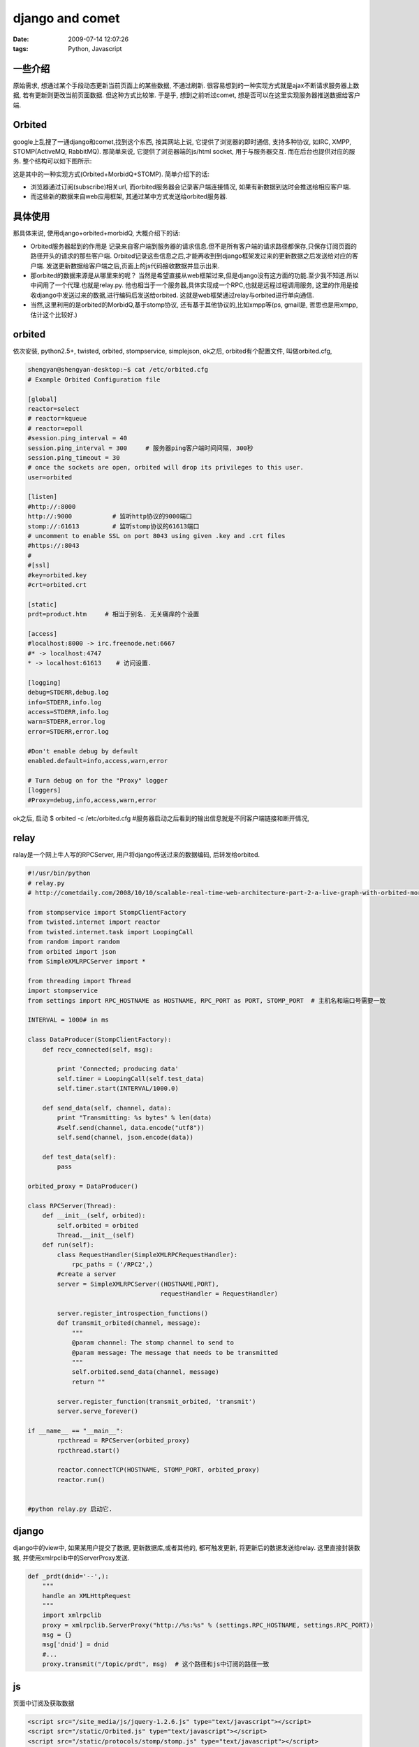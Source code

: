 django and comet
==============================

:date: 2009-07-14 12:07:26
:tags: Python, Javascript


一些介绍
------------------

原始需求, 想通过某个手段动态更新当前页面上的某些数据, 不通过刷新. 很容易想到的一种实现方式就是ajax不断请求服务器上数据, 若有更新则更改当前页面数据. 但这种方式比较笨. 于是乎, 想到之前听过comet, 想是否可以在这里实现服务器推送数据给客户端.

Orbited
-----------------

google上乱搜了一通django和comet,找到这个东西, 按其网站上说, 它提供了浏览器的即时通信, 支持多种协议, 如IRC, XMPP, STOMP(ActiveMQ, RabbitMQ). 那简单来说, 它提供了浏览器端的js/html socket, 用于与服务器交互. 而在后台也提供对应的服务.
整个结构可以如下图所示:

这是其中的一种实现方式(Orbited+MorbidQ+STOMP). 简单介绍下的话:

* 浏览器通过订阅(subscribe)相关url, 而orbited服务器会记录客户端连接情况, 如果有新数据到达时会推送给相应客户端.
* 而这些新的数据来自web应用框架, 其通过某中方式发送给orbited服务器.


具体使用
-----------------

那具体来说, 使用django+orbited+morbidQ, 大概介绍下的话:

* Orbited服务器起到的作用是 记录来自客户端到服务器的请求信息.但不是所有客户端的请求路径都保存,只保存订阅页面的路径开头的请求的那些客户端. Orbited记录这些信息之后,才能再收到到django框架发过来的更新数据之后发送给对应的客户端. 发送更新数据给客户端之后,页面上的js代码接收数据并显示出来. 
* 那orbited的数据来源是从哪里来的呢？ 当然是希望直接从web框架过来,但是django没有这方面的功能.至少我不知道.所以中间用了一个代理.也就是relay.py. 他也相当于一个服务器,具体实现成一个RPC,也就是远程过程调用服务, 这里的作用是接收django中发送过来的数据,进行编码后发送给orbited. 这就是web框架通过relay与orbited进行单向通信.
* 当然,这里利用的是orbited的MorbidQ,基于stomp协议, 还有基于其他协议的,比如xmpp等(ps, gmail是, 哲思也是用xmpp, 估计这个比较好.)


orbited
-----------------

依次安装, python2.5+, twisted, orbited, stompservice, simplejson, ok之后, 
orbited有个配置文件, 叫做orbited.cfg, 

.. sourcecode:: bash
    
    shengyan@shengyan-desktop:~$ cat /etc/orbited.cfg
    # Example Orbited Configuration file
    
    [global]
    reactor=select
    # reactor=kqueue
    # reactor=epoll
    #session.ping_interval = 40
    session.ping_interval = 300     # 服务器ping客户端时间间隔, 300秒
    session.ping_timeout = 30
    # once the sockets are open, orbited will drop its privileges to this user.
    user=orbited
    
    [listen]
    #http://:8000
    http://:9000           # 监听http协议的9000端口
    stomp://:61613         # 监听stomp协议的61613端口
    # uncomment to enable SSL on port 8043 using given .key and .crt files
    #https://:8043
    #
    #[ssl]
    #key=orbited.key
    #crt=orbited.crt
    
    [static]
    prdt=product.htm     # 相当于别名. 无关痛痒的个设置
    
    [access]
    #localhost:8000 -> irc.freenode.net:6667
    #* -> localhost:4747
    * -> localhost:61613    # 访问设置.
    
    [logging]
    debug=STDERR,debug.log
    info=STDERR,info.log
    access=STDERR,info.log
    warn=STDERR,error.log
    error=STDERR,error.log
    
    #Don't enable debug by default
    enabled.default=info,access,warn,error
    
    # Turn debug on for the "Proxy" logger
    [loggers]
    #Proxy=debug,info,access,warn,error

ok之后, 启动 $ orbited -c /etc/orbited.cfg #服务器启动之后看到的输出信息就是不同客户端链接和断开情况,


relay
-------------------

ralay是一个网上牛人写的RPCServer, 用户将django传送过来的数据编码, 后转发给orbited.

.. sourcecode:: python

    #!/usr/bin/python
    # relay.py
    # http://cometdaily.com/2008/10/10/scalable-real-time-web-architecture-part-2-a-live-graph-with-orbited-morbidq-and-jsio/ & http://anirudhsanjeev.org/tutorialhow-to-django-comet-orbited-stomp-morbidq-jsio/
    
    from stompservice import StompClientFactory
    from twisted.internet import reactor
    from twisted.internet.task import LoopingCall
    from random import random
    from orbited import json
    from SimpleXMLRPCServer import *
    
    from threading import Thread
    import stompservice
    from settings import RPC_HOSTNAME as HOSTNAME, RPC_PORT as PORT, STOMP_PORT  # 主机名和端口号需要一致
    
    INTERVAL = 1000# in ms
    
    class DataProducer(StompClientFactory):
        def recv_connected(self, msg):
    
            print 'Connected; producing data'
            self.timer = LoopingCall(self.test_data)
            self.timer.start(INTERVAL/1000.0)       
    
        def send_data(self, channel, data):
            print "Transmitting: %s bytes" % len(data)
            #self.send(channel, data.encode("utf8"))
            self.send(channel, json.encode(data))
    
        def test_data(self):
            pass
    
    orbited_proxy = DataProducer()
    
    class RPCServer(Thread):
        def __init__(self, orbited):
            self.orbited = orbited
            Thread.__init__(self)
        def run(self):
            class RequestHandler(SimpleXMLRPCRequestHandler):
                rpc_paths = ('/RPC2',)
            #create a server
            server = SimpleXMLRPCServer((HOSTNAME,PORT),
                                        requestHandler = RequestHandler)
    
            server.register_introspection_functions()
            def transmit_orbited(channel, message):
                """
                @param channel: The stomp channel to send to
                @param message: The message that needs to be transmitted
                """
                self.orbited.send_data(channel, message)
                return ""
    
            server.register_function(transmit_orbited, 'transmit')
            server.serve_forever()
    
    if __name__ == "__main__":
            rpcthread = RPCServer(orbited_proxy)
            rpcthread.start()
    
            reactor.connectTCP(HOSTNAME, STOMP_PORT, orbited_proxy)
            reactor.run()
    
    
    #python relay.py 启动它.


django
----------------

django中的view中, 如果某用户提交了数据, 更新数据库,或者其他的, 都可触发更新, 将更新后的数据发送给relay. 
这里直接封装数据, 并使用xmlrpclib中的ServerProxy发送.

.. sourcecode:: python
    
    def _prdt(dnid='--',):
        """
        handle an XMLHttpRequest
        """
        import xmlrpclib
        proxy = xmlrpclib.ServerProxy("http://%s:%s" % (settings.RPC_HOSTNAME, settings.RPC_PORT))
        msg = {}
        msg['dnid'] = dnid
        #...
        proxy.transmit("/topic/prdt", msg)  # 这个路径和js中订阅的路径一致


js
-----------

页面中订阅及获取数据

.. sourcecode:: html
    
    <script src="/site_media/js/jquery-1.2.6.js" type="text/javascript"></script>
    <script src="/static/Orbited.js" type="text/javascript"></script>
    <script src="/static/protocols/stomp/stomp.js" type="text/javascript"></script>
    <script type="text/javascript">
        document.domain = document.domain;
        OrbitedHost = "localhost";  // 主机名
        Orbited.settings.port = 9000;  // Orbited端口
        Orbited.settings.hostname = OrbitedHost;
        TCPSocket = Orbited.TCPSocket;
        StompPort = 61613;    // STOMP端口, 这两个端口设置是和orbited配置中一致
    </script>



.. sourcecode: js
    
    //...
    //orbited
    stomp = new STOMPClient();  // 新建一个STOMP客户端. 
    stomp.onconnectedframe = function(){
        stomp.subscribe("/topic/prdt");  // 订阅目标源
    };
    stomp.onmessageframe = function(frame){  // 有新数据到达时的处理
        var result = eval('('+frame.body+')');
        var dnid = parseInt(result.dnid);
        var destid = parseInt($j("input[name='d']").val());
        if (!isNaN(dnid) && !isNaN(destid) && dnid == destid) {
            if (result.currenpric!= '--') {
                var mr = mcom(result.currenpric.toFixed(2));
                $j("i#curp1").html(mr);
            }
        }
    };
    stomp.connect(OrbitedHost, StompPort);  // 连接orbited服务器.


ok, 启动django服务器.
打开俩个相同页面的话, 在一个页面中更新数据, 另一个页面也会显示出来...


JSON数据读取
--------------------

js中读取JSON数据, 

.. sourcecode: js
        
    var resp = req.responseText;
    // 构造返回JSON对象的方法  
       var func = new Function("return " + resp);  
      // 得到JSON对象  
       var json = func( ); 
    
    // 或者可以直接用：
    var json = eval('(' + req.responseText+ ')');
    
最后
---------

前两天看到有人提到webqq, 好奇用了下, 的确做得很棒. 一句感叹,,,越来越多的这种类似的应用~~~


参考
---------------

* http://www.rkblog.rk.edu.pl/w/p/django-comet-and-irc-client/
* http://anirudhsanjeev.org/tutorialhow-to-django-comet-orbited-stomp-morbidq-jsio/ 简单入门教程
* http://www.rkblog.rk.edu.pl/w/p/django-and-comet/
* http://darkporter.com/?p=7#comment-5
* http://cometdaily.com/2008/10/10/scalable-real-time-web-architecture-part-2-a-live-graph-with-orbited-morbidq-and-jsio/ 实时图片
* http://orbited.org/
